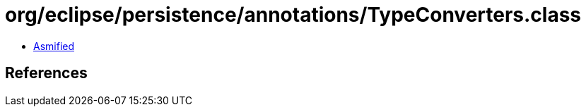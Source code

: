 = org/eclipse/persistence/annotations/TypeConverters.class

 - link:TypeConverters-asmified.java[Asmified]

== References

